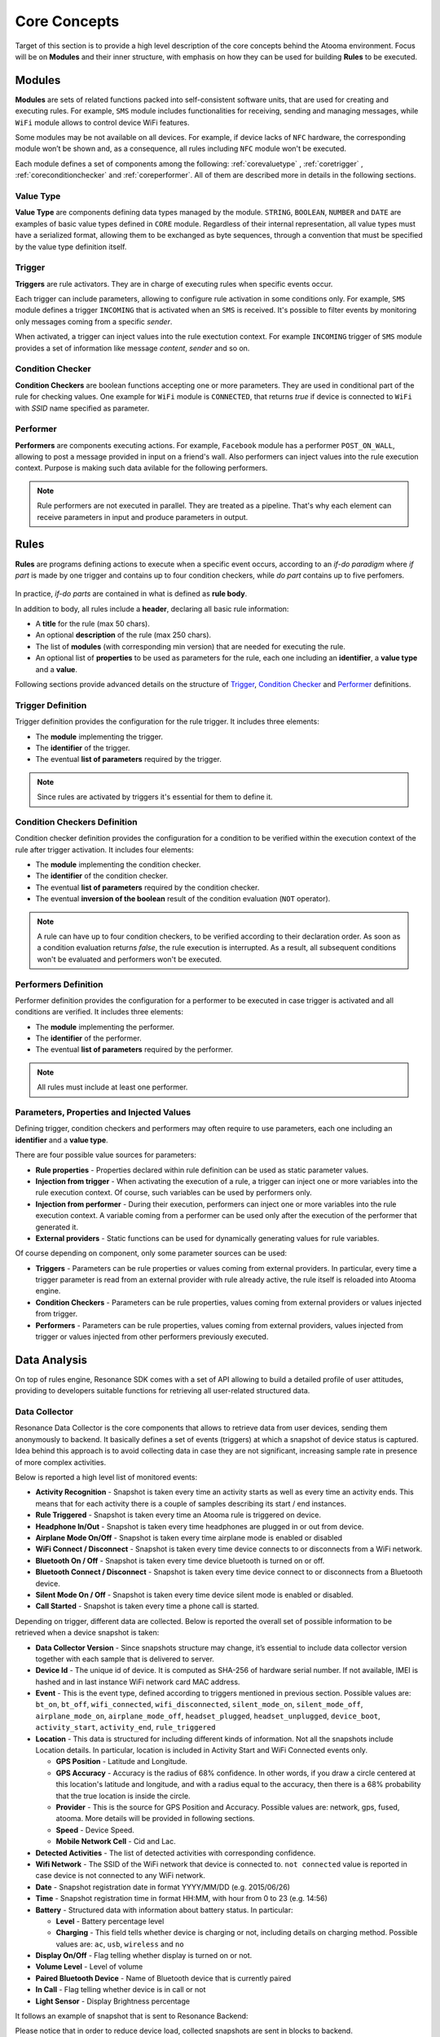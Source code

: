 .. _core:

Core Concepts
=======================================

Target of this section is to provide a high level description of the core concepts behind the Atooma environment. Focus will be on **Modules** and their inner structure, with emphasis on how they can be used for building **Rules** to be executed.

Modules
------------------------------

**Modules** are sets of related functions packed into self-consistent software units, that are used for creating and executing rules. For example, ``SMS`` module includes functionalities for receiving, sending and managing messages, while ``WiFi`` module allows to control device WiFi features.

.. Every module includes a *version number*, reflecting changes on module structure (e.g. new features added, features removed due to deprecation and so on). This information is extremely important because it allows to define conditions for safely exchanging rules between different client versions.

Some modules may be not available on all devices. For example, if device lacks of ``NFC`` hardware, the corresponding module won’t be shown and, as a consequence, all rules including ``NFC`` module won't be executed.

Each module defines a set of components among the following: :ref:`corevaluetype` , :ref:`coretrigger` , :ref:`coreconditionchecker` and :ref:`coreperformer`. All of them are described more in details in the following sections.

.. _corevaluetype:

Value Type
^^^^^^^^^^^^^^^^^^^^^^^^^^^^^^
**Value Type** are components defining data types managed by the module. ``STRING``, ``BOOLEAN``, ``NUMBER`` and ``DATE`` are examples of basic value types defined in ``CORE`` module. Regardless of their internal representation, all value types must have a serialized format, allowing them to be exchanged as byte sequences, through a convention that must be specified by the value type definition itself.

..
	Provider
	^^^^^^^^^^^^^^^^^^^^^^^^^^^^^^
	**Providers** are components that provide values on demand to rules requiring them. For example, ``SYSTEM_TIME`` is a provider defined by ``Core`` module, that returns value of current system clock.

.. _coretrigger:

Trigger
^^^^^^^^^^^^^^^^^^^^^^^^^^^^^^
**Triggers** are rule activators. They are in charge of executing rules when specific events occur.

Each trigger can include parameters, allowing to configure rule activation in some conditions only. For example, ``SMS`` module defines a trigger ``INCOMING`` that is activated when an ``SMS`` is received. It's possible to filter events by monitoring only messages coming from a specific *sender*.

When activated, a trigger can inject values into the rule exectution context. For example ``INCOMING`` trigger of ``SMS`` module provides a set of information like message *content*, *sender* and so on.

.. _coreconditionchecker:

Condition Checker
^^^^^^^^^^^^^^^^^^^^^^^^^^^^^^
**Condition Checkers** are boolean functions accepting one or more parameters. They are used in conditional part of the rule for checking values. One example for ``WiFi`` module is ``CONNECTED``, that returns *true* if device is connected to ``WiFi`` with *SSID* name specified as parameter.

.. _coreperformer:

Performer
^^^^^^^^^^^^^^^^^^^^^^^^^^^^^^
**Performers** are components executing actions. For example, ``Facebook`` module has a performer ``POST_ON_WALL``, allowing to post a message provided in input on a friend's wall. Also performers can inject values into the rule execution context. Purpose is making such data avilable for the following performers.

.. note:: Rule performers are not executed in parallel. They are treated as a pipeline. That's why each element can receive parameters in input and produce parameters in output.

.. _rules:

Rules
------------------------------

**Rules** are programs defining actions to execute when a specific event occurs, according to an *if-do paradigm* where *if part* is made by one trigger and contains up to four condition checkers, while *do part* contains up to five perfomers.

.. figure:: _static/img/rule.jpg
   :width: 600 px
   :alt: Atooma rules paradigm
   :align: center

In practice, *if-do parts* are contained in what is defined as **rule body**.

In addition to body, all rules include a **header**, declaring all basic rule information:

* A **title** for the rule (max 50 chars).
* An optional **description** of the rule (max 250 chars).
* The list of **modules** (with corresponding min version) that are needed for executing the rule.
* An optional list of **properties** to be used as parameters for the rule, each one including an **identifier**, a **value type** and a **value**.

Following sections provide advanced details on the structure of `Trigger`_, `Condition Checker`_ and `Performer`_ definitions.

.. _Trigger: core.html#coretriggerdef
.. _Condition Checker: core.html#coreconditioncheckerdef
.. _Performer: core.html#coreperformerdef

.. _coretriggerdef:

Trigger Definition
^^^^^^^^^^^^^^^^^^^^^^^^^^^^^^^^^^^^^^^^^^^^^^^^^^^^^

Trigger definition provides the configuration for the rule trigger. It includes three elements:

* The **module** implementing the trigger.
* The **identifier** of the trigger.
* The eventual **list of parameters** required by the trigger.

.. note:: Since rules are activated by triggers it's essential for them to define it.

.. _coreconditioncheckerdef:

Condition Checkers Definition
^^^^^^^^^^^^^^^^^^^^^^^^^^^^^^^^^^^^^^^^^^^^^^^^^^^^^

Condition checker definition provides the configuration for a condition to be verified within the execution context of the rule after trigger activation. It includes four elements:

* The **module** implementing the condition checker.
* The **identifier** of the condition checker.
* The eventual **list of parameters** required by the condition checker.
* The eventual **inversion of the boolean** result of the condition evaluation (``NOT`` operator).

.. note:: A rule can have up to four condition checkers, to be verified according to their declaration order. As soon as a condition evaluation returns *false*, the rule execution is interrupted. As a result, all subsequent conditions won't be evaluated and performers won't be executed.

.. _coreperformerdef:

Performers Definition
^^^^^^^^^^^^^^^^^^^^^^^^^^^^^^^^^^^^^^^^^^^^^^^^^^^^^

Performer definition provides the configuration for a performer to be executed in case trigger is activated and all conditions are verified. It includes three elements:

* The **module** implementing the performer.
* The **identifier** of the performer.
* The eventual **list of parameters** required by the performer.

.. note:: All rules must include at least one performer.

Parameters, Properties and Injected Values
^^^^^^^^^^^^^^^^^^^^^^^^^^^^^^^^^^^^^^^^^^^^^^^^^^^^^^^^^^^^^^^^

Defining trigger, condition checkers and performers may often require to use parameters, each one including an **identifier** and a **value type**.

There are four possible value sources for parameters:

* **Rule properties** - Properties declared within rule definition can be used as static parameter values.
* **Injection from trigger** - When activating the execution of a rule, a trigger can inject one or more variables into the rule execution context. Of course, such variables can be used by performers only.
* **Injection from performer** - During their execution, performers can inject one or more variables into the rule execution context. A variable coming from a performer can be used only after the execution of the performer that generated it.
* **External providers** - Static functions can be used for dynamically generating values for rule variables.

Of course depending on component, only some parameter sources can be used:

* **Triggers** - Parameters can be rule properties or values coming from external providers. In particular, every time a trigger parameter is read from an external provider with rule already active, the rule itself is reloaded into Atooma engine.
* **Condition Checkers** - Parameters can be rule properties, values coming from external providers or values injected from trigger.
* **Performers** - Parameters can be rule properties, values coming from external providers, values injected from trigger or values injected from other performers previously executed.

Data Analysis
------------------------------

On top of rules engine, Resonance SDK comes with a set of API allowing to build a detailed profile of user attitudes, providing to developers suitable functions for retrieving all user-related structured data.

Data Collector
^^^^^^^^^^^^^^^^^^^^^^^^^^^^^^^^^^^^^^^^^^^^^

Resonance Data Collector is the core components that allows to retrieve data from user devices, sending them anonymously to backend. It basically defines a set of events (triggers) at which a snapshot of device status is captured. Idea behind this approach is to avoid collecting data in case they are not significant, increasing sample rate in presence of more complex activities.

Below is reported a high level list of monitored events:

* **Activity Recognition** - Snapshot is taken every time an activity starts as well as every time an activity ends. This means that for each activity there is a couple of samples describing its start / end instances.

* **Rule Triggered** - Snapshot is taken every time an Atooma rule is triggered on device.

* **Headphone In/Out** - Snapshot is taken every time headphones are plugged in or out from device.

* **Airplane Mode On/Off** - Snapshot is taken every time airplane mode is enabled or disabled

* **WiFi Connect / Disconnect** - Snapshot is taken every time device connects to or disconnects from a WiFi network.

* **Bluetooth On / Off** - Snapshot is taken every time device bluetooth is turned on or off.

* **Bluetooth Connect / Disconnect** - Snapshot is taken every time device connect to or disconnects from a Bluetooth device.

* **Silent Mode On / Off** - Snapshot is taken every time device silent mode is enabled or disabled.

* **Call Started** - Snapshot is taken every time a phone call is started.

Depending on trigger, different data are collected. Below is reported the overall set of possible information to be retrieved when a device snapshot is taken:

* **Data Collector Version** - Since snapshots structure may change, it’s essential to include data collector version together with each sample that is delivered to server.

* **Device Id** - The unique id of device. It is computed as SHA-256 of hardware serial number. If not available, IMEI is hashed and in last instance WiFi network card MAC address.

* **Event** - This is the event type, defined according to triggers mentioned in previous section. Possible values are: ``bt_on``, ``bt_off``, ``wifi_connected``, ``wifi_disconnected``, ``silent_mode_on``, ``silent_mode_off``, ``airplane_mode_on``, ``airplane_mode_off``, ``headset_plugged``, ``headset_unplugged``, ``device_boot``, ``activity_start``, ``activity_end``, ``rule_triggered``

* **Location** - This data is structured for including different kinds of information. Not all the snapshots include Location details. In particular, location is included in Activity Start and WiFi Connected events only.

  * **GPS Position** - Latitude  and Longitude.

  * **GPS Accuracy** - Accuracy is the radius of 68% confidence. In other words, if you draw a circle centered at this location's latitude and longitude, and with a radius equal to the accuracy, then there is a 68% probability that the true location is inside the circle.

  * **Provider** - This is the source for GPS Position and Accuracy. Possible values are: network, gps, fused, atooma. More details will be provided in following sections.

  * **Speed** - Device Speed.

  * **Mobile Network Cell** - Cid  and Lac.

* **Detected Activities** - The list of detected activities with corresponding confidence.

* **Wifi Network** - The SSID of the WiFi network that device is connected to. ``not connected`` value is reported in case device is not connected to any WiFi network.

* **Date** - Snapshot registration date in format YYYY/MM/DD (e.g. 2015/06/26)

* **Time** - Snapshot registration time in format HH:MM, with hour from 0 to 23 (e.g. 14:56)

* **Battery** - Structured data with information about battery status. In particular:

  * **Level** - Battery percentage level

  * **Charging** - This field tells whether device is charging or not, including details on charging method. Possible values are: ``ac``, ``usb``, ``wireless`` and ``no``

* **Display On/Off** - Flag telling whether display is turned on or not.

* **Volume Level** - Level of volume

* **Paired Bluetooth Device** - Name of Bluetooth device that is currently paired

* **In Call** - Flag telling whether device is in call or not

* **Light Sensor** - Display Brightness percentage

It follows an example of snapshot that is sent to Resonance Backend:

.. code-block:: json
  :linenos:

  {
    "activity": {
      "activities": {
	      "still": 100
      },
      "duration": 0,
      "start": 1433488539012
    },
    "battery": {
      "charging": "usb",
      "level": 28
    },
    "event": "activity_start",
    "location": {
    	"accuracy": 1454.0,
      "cid": 9735713,
      "lac": 23060,
      "lat": 46.0643252,
      "lon": 11.1247105,
      "provider": "network",
      "speed": 0.0
    },
    "date": "2015/06/05",
    "time": "09:15",
    "timezone" : "0200",
    "wifi": "not_connected"
  }

Please notice that in order to reduce device load, collected snapshots are sent in blocks to backend.
